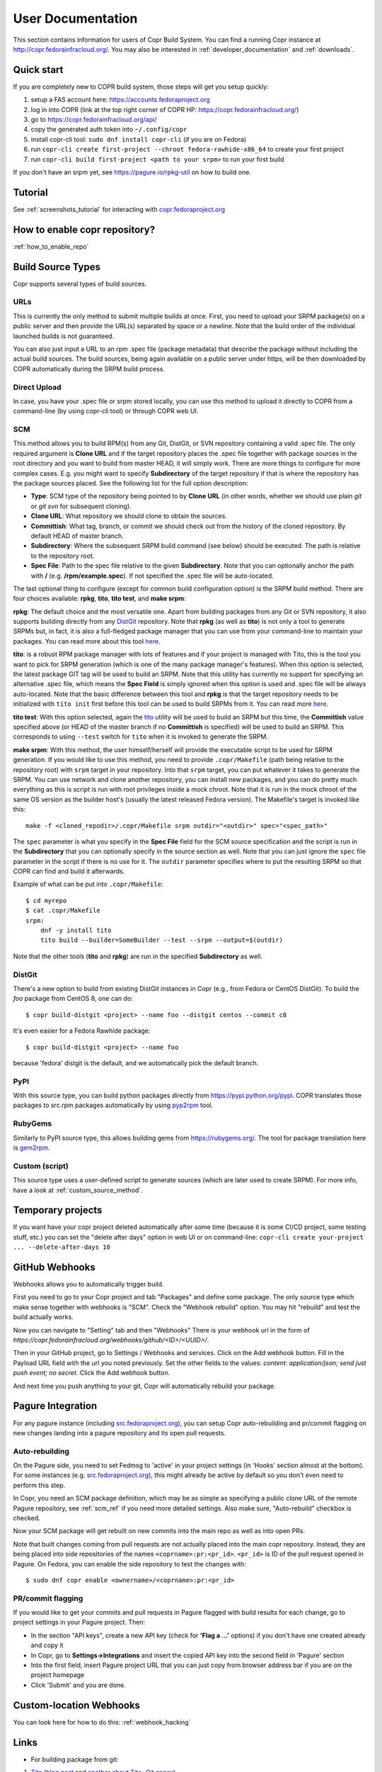.. _user_documentation:

User Documentation
==================

This section contains information for users of Copr Build System. You can find a running Copr instance at http://copr.fedorainfracloud.org/.
You may also be interested in :ref:`developer_documentation` and :ref:`downloads`.

Quick start
-----------

If you are completely new to COPR build system, those steps will get you setup quickly:

1) setup a FAS account here: https://accounts.fedoraproject.org
2) log in into COPR (link at the top right corner of COPR HP: https://copr.fedorainfracloud.org/)
3) go to https://copr.fedorainfracloud.org/api/
4) copy the generated auth token into ``~/.config/copr``
5) install copr-cli tool: ``sudo dnf install copr-cli`` (if you are on Fedora)
6) run ``copr-cli create first-project --chroot fedora-rawhide-x86_64`` to create your first project
7) run ``copr-cli build first-project <path to your srpm>`` to run your first build

If you don't have an srpm yet, see https://pagure.io/rpkg-util on how to build one.

Tutorial
--------

See :ref:`screenshots_tutorial` for interacting with `copr.fedoraproject.org <http://copr.fedoraproject.org/>`_


How to enable copr repository?
------------------------------

:ref:`how_to_enable_repo`

Build Source Types
------------------

Copr supports several types of build sources.

URLs
^^^^

This is currently the only method to submit multiple builds at once. First, you need to upload your SRPM
package(s) on a public server and then provide the URL(s) separated by space or a newline. Note that the build
order of the individual launched builds is not guaranteed.

You can also just input a URL to an rpm .spec file (package metadata) that describe the package without
including the actual build sources. The build sources, being again available on a public server under https,
will be then downloaded by COPR automatically during the SRPM build process.

Direct Upload
^^^^^^^^^^^^^

In case, you have your .spec file or srpm stored locally, you can use this method to upload it directly to
COPR from a command-line (by using copr-cli tool) or through COPR web UI.

.. _scm_ref:

SCM
^^^

This method allows you to build RPM(s) from any Git, DistGit, or SVN repository containing a valid .spec file.
The only required argument is **Clone URL** and if the target repository places the .spec file together
with package sources in the root directory and you want to build from master HEAD, it will simply work.
There are more things to configure for more complex cases. E.g. you might want to specify **Subdirectory**
of the target repository if that is where the repository has the package sources placed. See the following
list for the full option description:

- **Type**: SCM type of the repository being pointed to by **Clone URL** (in other words, whether we should use plain `git` or `git svn` for subsequent cloning).
- **Clone URL**: What repository we should clone to obtain the sources.
- **Committish**: What tag, branch, or commit we should check out from the history of the cloned repository. By default HEAD of master branch.
- **Subdirectory**: Where the subsequent SRPM build command (see below) should be executed. The path is relative to the repository root.
- **Spec File**: Path to the spec file relative to the given **Subdirectory**. Note that you can optionally anchor the path with **/** (e.g. **/rpm/example.spec**). If not
  specified the .spec file will be auto-located.

The last optional thing to configure (except for common build configuration option) is the SRPM build method. There are four choices available:
**rpkg**, **tito**, **tito test**, and **make srpm**:

**rpkg**: The default choice and the most versatile one. Apart from building packages from any Git or SVN repository,
it also supports building directly from any `DistGit <https://clime.github.io/2017/05/20/DistGit-1.0.html>`_ repository.
Note that **rpkg** (as well as **tito**) is not only a tool to generate SRPMs but, in fact, it is also a full-fledged package manager
that you can use from your command-line to maintain your packages. You can read more about this tool `here <https://pagure.io/rpkg-util>`__.

**tito**: is a robust RPM package manager with lots of features and if your project is managed with Tito, this is the tool you want to pick for SRPM generation (which is
one of the many package manager's features). When this option is selected, the latest package GIT tag will be used to build an SRPM. Note that this utility has currently
no support for specifying an alternative .spec file, which means the **Spec Field** is simply ignored when this option is used and .spec file will be always auto-located.
Note that the basic difference between this tool and **rpkg** is that the target repository needs to be initialized with ``tito init`` first before this tool can be used
to build SRPMs from it. You can read more `here <https://github.com/dgoodwin/tito>`__.

**tito test**: With this option selected, again the `tito <https://github.com/dgoodwin/tito>`_ utility will be used to build an SRPM but this time, the **Committish**
value specified above (or HEAD of the master branch if no **Committish** is specified) will be used to build an SRPM. This corresponds to using ``--test`` switch for
``tito`` when it is invoked to generate the SRPM.

.. _`make_srpm`:

**make srpm**: With this method, the user himself/herself will provide the executable script to be used for SRPM generation. If you
would like to use this method, you need to provide ``.copr/Makefile`` (path being relative to the repository root) with ``srpm`` target
in your repository. Into that ``srpm`` target, you can put whatever it takes to generate the SRPM. You can use network and clone another
repository, you can install new packages, and you can do pretty much everything as this is script is run with root privileges inside
a mock chroot. Note that it is run in the mock chroot of the same OS version as the builder host's (usually the latest released Fedora
version). The Makefile's target is invoked like this:

::

    make -f <cloned_repodir>/.copr/Makefile srpm outdir="<outdir>" spec="<spec_path>"

The ``spec`` parameter is what you specify in the **Spec File** field for the SCM source specification and the script
is run in the **Subdirectory** that you can optionally specify in the source section  as well. Note that you can just ignore
the ``spec`` file parameter in the script if there is no use for it. The ``outdir`` parameter specifies where to put the resulting
SRPM so that COPR can find and build it afterwards.

Example of what can be put into ``.copr/Makefile``:

::

    $ cd myrepo
    $ cat .copr/Makefile
    srpm:
        dnf -y install tito
        tito build --builder=SomeBuilder --test --srpm --output=$(outdir)

Note that the other tools (**tito** and **rpkg**) are run in the specified **Subdirectory** as well.

DistGit
^^^^^^^

There's a new option to build from existing DistGit instances in Copr (e.g.,
from Fedora or CentOS DistGit). To build the `foo` package from
CentOS 8, one can do::

    $ copr build-distgit <project> --name foo --distgit centos --commit c8

It's even easier for a Fedora Rawhide package::

    $ copr build-distgit <project> --name foo

because 'fedora' distgit is the default, and we automatically pick the default
branch.

PyPI
^^^^

With this source type, you can build python packages directly from `<https://pypi.python.org/pypi>`_. COPR translates those
packages to src.rpm packages automatically by using `pyp2rpm <https://github.com/fedora-python/pyp2rpm>`_ tool.

RubyGems
^^^^^^^^

Similarly to PyPI source type, this allows building gems from `<https://rubygems.org/>`_. The tool for package translation
here is `gem2rpm <https://github.com/fedora-ruby/gem2rpm>`_.


Custom (script)
^^^^^^^^^^^^^^^

This source type uses a user-defined script to generate sources (which are later
used to create SRPM).  For more info, have a look at
:ref:`custom_source_method`.


Temporary projects
------------------

If you want have your copr project deleted automatically after some time
(because it is some CI/CD project, some testing stuff, etc.) you can set the
"delete after days" option in web UI or on command-line:
``copr-cli create your-project ... --delete-after-days 10``


GitHub Webhooks
---------------

Webhooks allows you to automatically trigger build.

First you need to go to your Copr project and tab "Packages" and define some package. The only source type which make sense together with webhooks is "SCM". Check the "Webhook rebuild" option. You may hit "rebuild" and test the build actually works.

Now you can navigate to "Setting" tab and then "Webhooks" There is your webhook url in the form of `https://copr.fedorainfracloud.org/webhooks/github/<ID>/<UUID>/`.

Then in your GitHub project, go to Settings / Webhooks and services. Click on the Add webhook button.
Fill in the Payload URL field with the url you noted previously. Set the other fields to the values: `content: application/json; send just push event; no secret`. Click the Add webhook button.

And next time you push anything to your git, Copr will automatically rebuild your package.

Pagure Integration
------------------

For any pagure instance (including `src.fedoraproject.org <http://src.fedoraproject.org/>`_), you can setup Copr auto-rebuilding and pr/commit flagging on new changes landing into a pagure repository and its open pull requests.

Auto-rebuilding
^^^^^^^^^^^^^^^

On the Pagure side, you need to set Fedmsg to 'active' in your project settings (in 'Hooks' section almost at the bottom). For some instances
(e.g. `src.fedoraproject.org <http://src.fedoraproject.org/>`_), this might already be active by default so you don't even need to perform this step.

In Copr, you need an SCM package definition, which may be as simple as specifying a public clone URL of the remote Pagure repository, see :ref:`scm_ref`
if you need more detailed settings. Also make sure, "Auto-rebuild" checkbox is checked.

Now your SCM package will get rebuilt on new commits into the main repo as well as into open PRs.

Note that built changes coming from pull requests are not actually placed into the main copr repository. Instead, they are being placed into side repositories
of the names ``<coprname>:pr:<pr_id>``. ``<pr_id>`` is ID of the pull request opened in Pagure. On Fedora, you can enable the side repository to test the changes with:

::

    $ sudo dnf copr enable <ownername>/<coprname>:pr:<pr_id>

PR/commit flagging
^^^^^^^^^^^^^^^^^^

If you would like to get your commits and pull requests in Pagure flagged with build results for each change, go to project settings in your Pagure project. Then:

- In the section "API keys", create a new API key (check for **'Flag a ...'** options) if you don't have one created already and copy it
- In Copr, go to **Settings->Integrations** and insert the copied API key into the second field in 'Pagure' section
- Into the first field, insert Pagure project URL that you can just copy from browser address bar if you are on the project homepage
- Click 'Submit' and you are done.

Custom-location Webhooks
------------------------

You can look here for how to do this: :ref:`webhook_hacking`

Links
-----

* For building package from git:

1) `Tito <https://github.com/dgoodwin/tito>`_ (`blog post <http://miroslav.suchy.cz/blog/archives/2013/12/29/how_to_build_in_copr/index.html>`__ and `another about Tito+Git annex <http://m0dlx.com/blog/Reproducible_builds_on_Copr_with_tito_and_git_annex.html>`_)

2) `dgroc <https://github.com/pypingou/dgroc>`_ (`blog post <http://blog.pingoured.fr/index.php?post/2014/03/20/Introducing-dgroc>`__)

* `Jenkins plugin <https://wiki.jenkins-ci.org/display/JENKINS/Copr+Plugin>`_ (`blog post <http://michal-srb.blogspot.cz/2014/04/jenkins-plugin-for-building-rpms-in-copr.html>`__)

Multilib
--------

In Copr, you cannot build an i386 package into x86_64 repository (also known as
multilib package) like e.g. in Koji.  You can though build for both
multilib-pair chroots (e.g. ``fedora-31-x86_64`` and ``fedora-31-i386``)
separately, and users can enable both multilib-pair repositories - so in turn
all built 32bit and 64bit packages will be available concurrently.

If you want to automatize this, specify that your project is supposed to be
"multilib capable".  Either in commandline::

    copr create --multilib=on [other options]

or by checkbox on ``Project -> Settings`` web-UI page.

When (a) this feature is enabled for project and (b) the project also contains
multilib-pair chroots, the relevant copr web-UI project page will also provide
multilib repo files button (aside the normal one) so user can pick those.  On
top of that, ``dnf copr enable <owner>/<project>`` installs the multilib
repofile automatically instead of the normal one on multilib capable system.

Users can also manually install the multilib repofiles on multilib capable
system regardless of the project settings, those repofile can e.g. look like::

    $ cat /etc/yum.repos.d/rhughes-f20-gnome-3-12.repo
    [copr:copr.fedorainfracloud.org:rhughes:gnome-3-12]
    name=Copr repo for f20-gnome-3-12 owned by rhughes
    baseurl=http://copr-be.cloud.fedoraproject.org/results/rhughes/f20-gnome-3-12/fedora-$releasever-$basearch/
    skip_if_unavailable=True
    gpgcheck=0
    enabled=1

    [copr:copr.fedorainfracloud.org:rhughes:gnome-3-12:ml]
    name=Copr repo for f20-gnome-3-12 owned by rhughes (i386)
    baseurl=http://copr-be.cloud.fedoraproject.org/results/rhughes/f20-gnome-3-12/fedora-$releasever-i386/
    skip_if_unavailable=True
    gpgcheck=0
    cost=1100
    enabled=1

Status Badges
-------------

Do you want to add such badge: 

.. image:: https://copr.fedorainfracloud.org/coprs/g/mock/mock/package/mock/status_image/last_build.png

to your page? E.g. to GitHub README.md? You can use those urls:

- `https://copr.fedorainfracloud.org/coprs/<username>/<coprname>/package/<package_name>/status_image/last_build.png`
- `https://copr.fedorainfracloud.org/coprs/g/<group_name>/<coprname>/package/<package_name>/status_image/last_build.png`

And this badge will reflect current status of your package.

Mass rebuilds
-------------

Copr can sustain mass-rebuilds and projects with thousands of packages and
builds. A typical use-case for this can be rebuilding all Fedora packages with
some proposal change or rebuilding programming-language modules (PyPI,
RubyGems) as RPMs.

Please follow these recommendations to have the smoothest experience:

- If possible, let us know in advance, so we pay closer attention to the server
  load and making sure everything functions as it should. Please see the
  preferred :ref:`communication channels <communication>`
- Creating AppStream metadata is too slow for large repositories, you might want
  to disable it. Go to your project settings and turn off the
  "Generate AppStream metadata" option, or specify ``--appstream=off``
  when creating or modifying a project in ``copr-cli``.
- When submitting builds, please use ``--background`` parameter to
  make them deprioritized by scheduler (compared to normal
  builds). It's a nice gesture to other users.
- If possible, don't submit all builds at once but rather 1k-5k at the time and
  wait for Copr to process them
- Use :ref:`build_batches` to specify the order of your builds in advance. This
  is useful when some of the packages use other packages in the project as
  dependencies and need to wait until they are built
- Use `pagination
  <https://python-copr.readthedocs.io/en/latest/client_v3/pagination.html>`_
  when accessing the project packages and builds through API

.. _build_batches:

Build batches
-------------

A build batches feature allows you to define the order of your builds
in advance.  This feature is also available in the web-UI, but it is
more convenient from the command-line::

    $ copr build <project> --no-wait <first.src.rpm>
    Created builds: 101010
    $ copr build <project> --no-wait <second.src.rpm> --after-build-id 101010
    Created builds: 101020
    $ copr build <project> --no-wait <third.src.rpm> --with-build-id 101020
    Created builds: 101030

This will create two batches (first with one build 101010 and second
with two builds 101020 and 101030), where second batch isn't started till Copr
finishes the first one.  This way, you can build a tree of dependant build
batches according to your project needs.  See also a related `blog post
<https://pavel.raiskup.cz/blog/build-ordering-by-batches-in-copr.html>`
which goes a little bit more into detail.

Automatic run of Fedora Review tool
-----------------------------------

There's a new per-project config option (e.g. ``copr create --fedora-review``)
that triggers an automatic run of `Fedora Review`_ after each build in such
project, for now only in the ``fedora-*`` chroots.

We don't mark the build failed when the review tool fails for now, and it is up
to the end-user to check the review results in the new ``review.txt`` file
that is created in build results.

Quick HOWTO for the `Package Review`_ time::

    $ copr create review-foo-component --chroot fedora-rawhide-x86_64 --fedora-review
    $ copr build review-foo-component ./foo.src.rpm
    ...
    # wait and see the results!

.. _`Fedora Review`: https://pagure.io/FedoraReview
.. _`Package Review`: https://fedoraproject.org/wiki/Package_Review_Process

FAQ
---

.. _`What is the purpose of Copr?`:

.. rubric:: What is the purpose of Copr? :ref:`¶ <What is the purpose of Copr?>`

Copr is a build system available for everybody. You provide the src.rpm and Copr provides a yum repository. Copr can be used for upstream builds, for continuous integration, or to provide a yum repository for users of your project, if your project is not yet included in the standard Fedora repositories. 

You will need a `FAS account <https://accounts.fedoraproject.org>`_ in order to get started.

.. _`What I can build in Copr?`:

.. rubric:: What I can build in Copr? :ref:`¶ <What I can build in Copr?>`

You agree not to use Copr to upload software code or other material
("Material") that:

a. you do not have the right to upload or use, such as Material that
   infringes the rights of any third party under intellectual
   property or other applicable laws;

b. is governed in whole or in part by a license not contained in the
   list of acceptable licenses for Fedora, currently located at
   https://fedoraproject.org/wiki/Licensing, as that list may be
   revised from time to time by the Fedora Council;

c. is categorized as a "Forbidden Item" at
   https://fedoraproject.org/wiki/Forbidden_items,
   as that page may be revised from time to time by the Fedora
   Council;

d. is designed to interfere with, disable, overburden, damage,
   impair or disrupt Copr or Fedora Project infrastructure;

e. violates any rules or guidelines of the Fedora Project - especially the Fedora Project `Code of Conduct <https://docs.fedoraproject.org/en-US/project/code-of-conduct/index.html>`_ You do **not** need to comply with `Packaging Guidelines <https://docs.fedoraproject.org/en-US/packaging-guidelines/>`_.; or

f. violates any applicable laws and regulations.

It is your responsibility to check licenses and to be sure you can make the resulting yum repo public.

If you think that some repo may be violating a license, you can raise a legal flag - there is a dedicated text area in each project to do so. This will send a notification to the admins and we will act accordingly.

It would be nice if you stated the license of your packages in the Description or Install instructions.

Packages in Copr do **not** need to follow the
`Fedora Packaging Guidelines <https://docs.fedoraproject.org/en-US/packaging-guidelines/>`_,
though they are recommended to do so. In particular, kernel modules
may be built in Copr, as long as they don't violate the license
requirements in point 2. above.

.. _`Is it safe to use Copr?`:

.. rubric::  Is it safe to use Copr? :ref:`¶ <Is it safe to use Copr?>`

This is a two-part question.

1\) Can we trust Copr as a platform?

Copr is free software with its code publicly available for review by
anyone. Internally, it uses the standard Fedora packaging toolset, and
resulting repositories are signed. All Copr servers are deployed
within Fedora infrastructure, and we work closely with the Fedora
Infrastructure team.

2\) Can we trust the software available in Copr?

Only people with FAS accounts are allowed to create projects and build
packages in Copr. That means that you can find out more information
about each project owner and decide for yourself whether you find them
trustworthy or not. You can also see how exactly each build was
submitted, download its SRPM file, and validate the sources and spec
file for yourself.

.. _`How can I enable a Copr repository?`:

.. rubric:: How can I enable a Copr repository? :ref:`¶ <How can I enable a Copr repository?>`

See :ref:`how_to_enable_repo`.

.. _`How can I package software as RPM?`:

.. rubric:: How can I package software as RPM? :ref:`¶ <How can I package software as RPM?>`

There are several tutorials:

- `RPM Packaging Guide <https://rpm-packaging-guide.github.io/>`_
- `Packaging Workshop (video) <http://youtu.be/H4vxkuoimzc>`_ `(and the same workshop from different conference) <https://youtu.be/KdIsoYGSNS8>`_
- `How to create an RPM package <https://fedoraproject.org/wiki/How_to_create_an_RPM_package>`_
- `Creating and Building Packages <http://documentation-devel.engineering.redhat.com/site/documentation/en-US/Red_Hat_Enterprise_Linux/7/html/Packagers_Guide/chap-Red_Hat_Enterprise_Linux-Packagers_Guide-Creating_and_Building_Packages.html>`_
- `How To Make An RPM With Red Hat Package Manager (video) <http://youtu.be/4J_Iksu1fgo>`_
- http://www.rpm.org/max-rpm/
- `Getting Started with RPMs (RH subscribers only) <https://access.redhat.com/videos/214983>`_
- `Advanced packaging workshop (video) <https://youtu.be/vdWnyIbN8uw>`_


.. _`Can I build for different versions of Fedora?`:

.. rubric:: Can I build for different versions of Fedora? :ref:`¶ <Can I build for different versions of Fedora?>`

Yes. Just hit the "Edit" tab in your project and select several chroots, e.g. "fedora-19-x86_64" and "fedora-18-x86_64". After doing so, when you submit the src.rpm, your package will be built for both of those selected versions of Fedora. 

You can build for EPEL as well. 

.. _`Can I have more yum repositories?`:

.. rubric:: Can I have more yum repositories? :ref:`¶ <Can I have more yum repositories?>`

Yes. Each user can have more than one project and each project has one yum repository - to be more precise one repository per chroot.

.. _`Can I submit multiple builds at once?`:

.. rubric:: Can I submit multiple builds at once? :ref:`¶ <Can I submit multiple builds at once?>`

Yes. Just separate them by a space or a new line, but keep in mind that we do not guarantee build order.

.. _`What happens when I try to build a package with the same version number?`:

.. rubric:: What happens when I try to build a package with the same version number? :ref:`¶ <What happens when I try to build a package with the same version number?>`

Nothing special. Your package will just be rebuilt again.

.. _`Can I depend on other packages, which are not in Fedora/EPEL?`:

.. rubric:: Can I depend on other packages, which are not in Fedora/EPEL? :ref:`¶ <Can I depend on other packages, which are not in Fedora/EPEL?>`

Yes, they just need to be available in some yum repository. It can either be another Copr repo or a third-party yum repo (e.g jpackage). Click on "Edit" in your project and add the appropriate repositories into the "Repos" field.
Packages from your project are available to be used at build time as well, but only for the project you are currently building and not from your other projects.

.. _`Can I give access to my repo to my team mate?`:

.. rubric:: Can I give access to my repo to my team mate? :ref:`¶ <Can I give access to my repo to my team mate?>`

Yes. If somebody wants to build into your project and you want give them access, just point them to your Copr project page. They should then click on the "Permission" tab, and request the permissions they want. "Builder" can only submit builds and "Admin" can approve permissions requests. You will then have to navigate to the same "Permission" tab and either approve or reject the request.

.. _`Do you have a command-line client?`:

.. rubric:: Do you have a command-line client? :ref:`¶ <Do you have a command-line client?>`

Yes. Just do ``dnf install copr-cli`` and learn more by ``man copr-cli``.

.. _`Do you have an API?`:

.. rubric:: Do you have an API? :ref:`¶ <Do you have an API?>`

Yes. See the link in the footer of every Copr page or jump directly to the `API page <https://copr.fedorainfracloud.org/api/>`_.

.. _`How long do you keep the builds?`:

.. rubric:: How long do you keep the builds? :ref:`¶ <How long do you keep the builds?>`

We keep one build for each package in one project indefinitely.  All other
builds (old packages, failed builds) are deleted after 14 days.

Note that we keep the build with the greatest EPOCH:NAME-VERSION-RELEASE,
even though that build might not be the newest one.  Also, if there are
two builds of the same package version, it is undefined which one is going
to be kept.

.. _`How is Copr pronounced?`:

.. rubric:: How is Copr pronounced? :ref:`¶ <How is Copr pronounced?>`

In American English Copr is pronounced /ˈkɑ.pɚ/ like the metallic element spelled "copper".

.. _`Why another buildsystem?`:

.. rubric:: Why another buildsystem? :ref:`¶ <Why another buildsystem?>`

We didn't start off to create another buildsystem. We originally just wanted to make building third party rpm repositories easier, but after talking to the koji developers and the developers who are building packages for CentOS we realized that there was a need for a maintainable, pluggable, and lightweight build system.

.. _`Did you consider OBS?`:

.. rubric:: Did you consider OBS? :ref:`¶ <Did you consider OBS?>`

Yes, we did. See `Copr and integration with Koji <http://miroslav.suchy.cz/blog/archives/2013/08/29/copr_and_integration_with_koji/index.html>`_ and `Copr Implemented using OBS <http://miroslav.suchy.cz/blog/archives/2013/08/30/copr_implemented_using_obs/index.html>`_. And the `mailing list discussion <https://lists.fedoraproject.org/pipermail/devel/2013-August/188575.html>`_, as well as the `conclusion <https://lists.fedoraproject.org/pipermail/devel/2013-September/188751.html>`_.

.. _`Can I get notifications from Copr builds?`:

.. rubric:: Can I get notifications from Copr builds? :ref:`¶ <Can I get notifications from Copr builds?>`

Yes, you can. Enable email/irc/android notifications at `Fedora notifications service <https://apps.fedoraproject.org/notifications/>`_.

See blog post `how to consume copr messages from bus <https://pavel.raiskup.cz/blog/copr-messsaging.html>`_.

.. _`What does Copr mean?`:

.. rubric:: What does Copr mean? :ref:`¶ <What does Copr mean?>`

Community projects (formerly Cool Other Package Repositories)

.. _`How can I tell yum to prefer Copr packages?`:

.. rubric:: How can I tell yum to prefer Copr packages? :ref:`¶ <How can I tell yum to prefer Copr packages?>`

Building a package with the same version-release number in Copr as the package distributed in the official Fedora repos is discouraged. You should instead bump the release number. Should you build with the same version-release number, you can tell yum to prefer the Copr packages over the distribution provided packages by adding cost=900 to the .repo file.

.. _`Can Copr build directly from git?`:

.. rubric:: Can Copr build directly from git? :ref:`¶ <Can Copr build directly from git?>`

Yes, it can. See :ref:`scm_ref` source type.

If you want to know more about tools to generate srpm from a Git repo, see:

1) `Tito <https://github.com/dgoodwin/tito>`_ (`blog post <http://miroslav.suchy.cz/blog/archives/2013/12/29/how_to_build_in_copr/index.html>`__)

2) `dgroc <https://github.com/pypingou/dgroc>`_ (`blog post <http://blog.pingoured.fr/index.php?post/2014/03/20/Introducing-dgroc>`__)

.. _`Why doesn't Copr download my updated package?`:

.. rubric:: Why doesn't Copr download my updated package? :ref:`¶ <Why doesn't Copr download my updated package?>`

Sometimes people report that even though they have updated the src.rpm file and submitted the new build, Copr is still using the old src.rpm. This is typically caused when changes are made to the src.rpm file, but the release number was not bumped up accordingly. As a consequence the resulting files have the same URL, so your browser does not bother to fetch new log files and continues to show those files in its cache. Therefore you are still seeing old content from the previous task.

You should press Ctrl+Shift+R to invalidate your cache and reload page

.. _`How can I create new group?`:

.. rubric:: How can I create new group? :ref:`¶ <How can I create new group?>`

Groups membership is handled by `FAS <https://accounts.fedoraproject.org>`_. It can add/remove members to existing group. However it cannot create new group. You can create new group by `creating new fedora-infra ticket <https://pagure.io/fedora-infrastructure/new_issue>`_.
You have to log out and then log in again to Copr so Copr can read your new
settings.

Once copr knows the FAS groups you belong to, you still need to activate the
group.  Go to `my groups <https://copr.fedorainfracloud.org/groups/list/my>`_
page and click on the ``Activate this group`` button.

.. _`I see some strange error about /devel/repodata/ in logs.`:

.. rubric:: I see some strange error about /devel/repodata/ in logs. :ref:`¶ <I see some strange error about /devel/repodata/ in logs.>`

This is intended.
In fact in next release there will be something like "Please ignore the error above".

This is part of feature where you can check in your settings "Create repositories manually". This is intended for big
projects like Gnome or KDE, which consist of hundreds of packages. And you want to release them all at the same time.
But on the other hand it take days to build them. And of course during the buildtime you need to enable that repository,
while at the same time have it disabled/frozen for users.

So if you check "Create repositories manually", we do not run createrepo_c in normal directory, but in ./devel/ directory.
This is directory is always passed to mock with ``skip_if_unavailable=1``.
So if Copr have it, then it is used, otherwise ignored. But if it is missing DNF/YUM print the warning above even if it
is ignored. Currently there is no way to tell DNF/YUM to not print this warning.

.. _`How can I affect the build order, is there a "chain" build support?`:

.. rubric:: How can I affect the build order, is there a "chain" build support? :ref:`¶ <How can I affect the build order, is there a "chain" build support?>`

Build batches can be used to guarantee the order in which the builds are
processed (one build batch can depend on other build batch).
See `blog post <https://pavel.raiskup.cz/blog/build-ordering-by-batches-in-copr.html>`_
with examples for more info.

.. _`Build succeeded, but I don't see the built results!`:

.. rubric:: Build succeeded, but I don't see the built results? :ref:`¶ <Build succeeded, but I don't see the built results!>`

Fedora Copr uses the AWS CDN to spread the HTTP traffic on the built RPM
repositories across the globe, and it implies a lot of caching on the AWS side.

When you (or anyone else in your territory) check the build directory while
the build is still in progress, the web server directory listing gets cached in
CDN - and then the contents of the directory appears unchanged for some time
(even though the build might already be finished and thus the directory updated).

Don't worry, this caching doesn't affect the DNF/YUM behavior - so even though
your browser is misled by caches, package managers always download the latest
contents of the directories.  Either please ignore the inconsistency, or visit
the `non-cached host variant
<http://copr-be.cloud.fedoraproject.org/results/>`_.


.. _`I have a problem and I need to talk to a human.`:

.. rubric:: I have a problem and I need to talk to a human.  :ref:`¶ <I have a problem and I need to talk to a human.>`

We do not provide support per se, but try your luck here: :ref:`communication`

